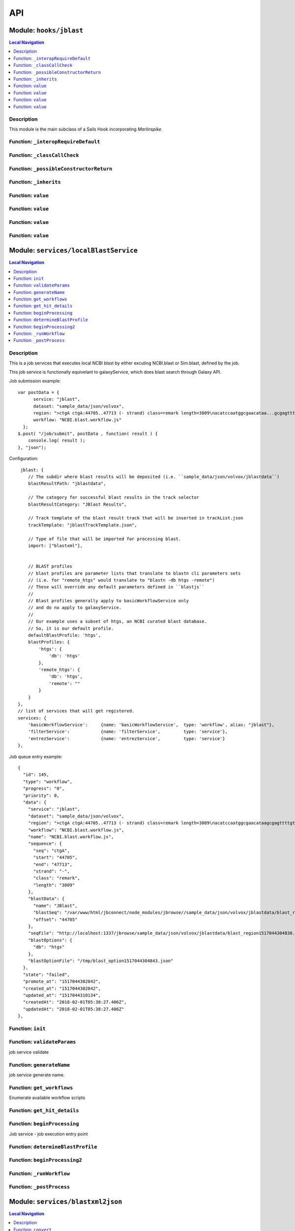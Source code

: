 ***
API
***


.. raw:: html

   <hr style="border-color: black; border-width: 2px;">

Module: ``hooks/jblast``
************************


.. contents:: Local Navigation
   :local:

   
Description
===========

This module is the main subclass of a Sails Hook incorporating *Marlinspike*.


.. _module-hooks_jblast._interopRequireDefault:


Function: ``_interopRequireDefault``
====================================



.. js:function:: _interopRequireDefault()

    
    
.. _module-hooks_jblast._classCallCheck:


Function: ``_classCallCheck``
=============================



.. js:function:: _classCallCheck()

    
    
.. _module-hooks_jblast._possibleConstructorReturn:


Function: ``_possibleConstructorReturn``
========================================



.. js:function:: _possibleConstructorReturn()

    
    
.. _module-hooks_jblast._inherits:


Function: ``_inherits``
=======================



.. js:function:: _inherits()

    
    
.. _module-hooks_jblast.value:


Function: ``value``
===================



.. js:function:: value()

    
    
.. _module-hooks_jblast.value:


Function: ``value``
===================



.. js:function:: value()

    
    
.. _module-hooks_jblast.value:


Function: ``value``
===================



.. js:function:: value()

    
    
.. _module-hooks_jblast.value:


Function: ``value``
===================



.. js:function:: value()

    
    






.. raw:: html

   <hr style="border-color: black; border-width: 2px;">

Module: ``services/localBlastService``
*****************************************


.. contents:: Local Navigation
   :local:

   
Description
===========

This is a job services that executes local NCBI blast by either excuting 
NCBI.blast or Sim.blast, defined by the job.

This job service is functionally equivelant to galaxyService, which
does blast search through Galaxy API.

Job submission example:
::
  var postData = {
        service: "jblast",
        dataset: "sample_data/json/volvox",
        region: ">ctgA ctgA:44705..47713 (- strand) class=remark length=3009\nacatccaatggcgaacataa...gcgagttt",
        workflow: "NCBI.blast.workflow.js"
    };
  $.post( "/job/submit", postData , function( result ) {
      console.log( result );
  }, "json");

Configuration:
::
       jblast: {
          // The subdir where blast results will be deposited (i.e. ``sample_data/json/volvox/jblastdata``)
          blastResultPath: "jblastdata",
          
          // The category for successful blast results in the track selector
          blastResultCategory: "JBlast Results",
          
          // Track template of the blast result track that will be inserted in trackList.json
          trackTemplate: "jblastTrackTemplate.json",
          
          // Type of file that will be imported for processing blast.
          import: ["blastxml"],
          
          
          // BLAST profiles
          // blast profiles are parameter lists that translate to blastn cli parameters sets
          // (i.e. for "remote_htgs" would translate to "blastn -db htgs -remote")
          // These will override any default parameters defined in ``blastjs``
          // 
          // Blast profiles generally apply to basicWorkflowService only
          // and do no apply to galaxyService.
          // 
          // Our example uses a subset of htgs, an NCBI curated blast database.
          // So, it is our default profile.
          defaultBlastProfile: 'htgs',
          blastProfiles: {
              'htgs': {
                  'db': 'htgs'
              },
              'remote_htgs': {
                  'db': 'htgs',
                  'remote': ""
              }
          }
      },
      // list of services that will get registered.
      services: {
          'basicWorkflowService':     {name: 'basicWorkflowService',  type: 'workflow', alias: "jblast"},
          'filterService':            {name: 'filterService',         type: 'service'},
          'entrezService':            {name: 'entrezService',         type: 'service'}
      },

Job queue entry example:
::
    {
      "id": 145,
      "type": "workflow",
      "progress": "0",
      "priority": 0,
      "data": {
        "service": "jblast",
        "dataset": "sample_data/json/volvox",
        "region": ">ctgA ctgA:44705..47713 (- strand) class=remark length=3009\nacatccaatggcgaacataagcgagttttgt...tggccc",
        "workflow": "NCBI.blast.workflow.js",
        "name": "NCBI.blast.workflow.js",
        "sequence": {
          "seq": "ctgA",
          "start": "44705",
          "end": "47713",
          "strand": "-",
          "class": "remark",
          "length": "3009"
        },
        "blastData": {
          "name": "JBlast",
          "blastSeq": "/var/www/html/jbconnect/node_modules/jbrowse//sample_data/json/volvox/jblastdata/blast_region1517044304838.fa",
          "offset": "44705"
        },
        "seqFile": "http://localhost:1337/jbrowse/sample_data/json/volvox/jblastdata/blast_region1517044304838.fa",
        "blastOptions": {
          "db": "htgs"
        },
        "blastOptionFile": "/tmp/blast_option1517044304843.json"
      },
      "state": "failed",
      "promote_at": "1517044302842",
      "created_at": "1517044302842",
      "updated_at": "1517044310134",
      "createdAt": "2018-02-01T05:38:27.406Z",
      "updatedAt": "2018-02-01T05:38:27.406Z"
    },


.. _module-services_basicWorkflowService.init:


Function: ``init``
==================



.. js:function:: init()

    
    
.. _module-services_basicWorkflowService.validateParams:


Function: ``validateParams``
============================

job service validate

.. js:function:: validateParams(params)

    
    :param object params: parameters
    :return int: 0 if successful
    
.. _module-services_basicWorkflowService.generateName:


Function: ``generateName``
==========================

job service generate name.

.. js:function:: generateName(params)

    
    :param object params: parameters
    :return string: string job name
    
.. _module-services_basicWorkflowService.get_workflows:


Function: ``get_workflows``
===========================

Enumerate available workflow scripts

.. js:function:: get_workflows(req, res)

    
    :param object req: request
    :param object res: response
    
.. _module-services_basicWorkflowService.get_hit_details:


Function: ``get_hit_details``
=============================



.. js:function:: get_hit_details()

    
    
.. _module-services_basicWorkflowService.beginProcessing:


Function: ``beginProcessing``
=============================

Job service - job execution entry point

.. js:function:: beginProcessing(kJob)

    
    :param object kJob: reference to the kue job object
    
.. _module-services_basicWorkflowService.determineBlastProfile:


Function: ``determineBlastProfile``
===================================



.. js:function:: determineBlastProfile()

    
    
.. _module-services_basicWorkflowService.beginProcessing2:


Function: ``beginProcessing2``
==============================



.. js:function:: beginProcessing2()

    
    
.. _module-services_basicWorkflowService._runWorkflow:


Function: ``_runWorkflow``
==========================



.. js:function:: _runWorkflow()

    
    
.. _module-services_basicWorkflowService._postProcess:


Function: ``_postProcess``
==========================



.. js:function:: _postProcess()

    
    






.. raw:: html

   <hr style="border-color: black; border-width: 2px;">

Module: ``services/blastxml2json``
**********************************


.. contents:: Local Navigation
   :local:

   
Description
===========

Convert BlastXML to JSON
(not a straight conversion)
This script not only converts the XML to json, it flattens the hits per hsp where there are multiple hsp.

Creates an indexed list by feature ID.
Essentially, it simpifies the hit array into an associative array and makes it indexed by key,
where key is <Hit_id>;<Hsp_num>


.. _module-services_blastxml2json.convert:


Function: ``convert``
=====================

Perform the conversion operation

.. js:function:: convert()

    
    :param convert(): kJob - kue job object
    :param convert(): trackJson
    :param convert(): cb - callback function
    

.. _module-services_blastxml2json.err:

Member: ``err``: 






.. raw:: html

   <hr style="border-color: black; border-width: 2px;">

Module: ``services/entrezService``
**********************************


.. contents:: Local Navigation
   :local:

   
Description
===========

This job service enables accession value lookup utilizeing Entrez API.

Ref: `Entrez <https://www.ncbi.nlm.nih.gov/books/NBK25499/>`_


.. _module-services_entrezService.init:


Function: ``init``
==================

Initialize the module

.. js:function:: init(req, res, cb)

    
    :param object req: request
    :param object res: response
    :param function cb: callback function
    
.. _module-services_entrezService.lookup_accession:


Function: ``lookup_accession``
==============================

This does an esummary lookup (using Entrez api), adding the link field into the result.

.. js:function:: lookup_accession(req, res)

    
    :param object req: request
    :param object res: response
    






.. raw:: html

   <hr style="border-color: black; border-width: 2px;">

Module: ``services/filter``
***************************


.. contents:: Local Navigation
   :local:

   
Description
===========

Supporting methods for the filterService jservice.


.. _module-services_filter.filterInit:


Function: ``filterInit``
========================

create initial filter settings file

.. js:function:: filterInit(kJob)

    
    :param object kJob: kue job object
    :param filterInit(kJob): cb - callback
    
.. _module-services_filter.getFilterSettings:


Function: ``getFilterSettings``
===============================

get filterData

.. js:function:: getFilterSettings(requestData, cb)

    
    :param object requestData: eg. { asset: 'jblast_sample', dataset: 'sample_data/json/volvox' }
    :param object cb: function(filterData)
    ::
          eg. filterData: { 
              contig: "ctgA",
              score: {type: 'abs', min: 58, max: 593, val: 421 },
              evalue: { type: 'exp', min: 5.96151e-165, max: 0.000291283, val: 0.000291283 },
              identity: { type: 'pct', min: 78, max: 100, val: 78 },
              gaps: { type: 'pct', min: 0, max: 13, val: 13 } 
          }
    
.. _module-services_filter.writeFilterSettings:


Function: ``writeFilterSettings``
=================================

write new data to filter settings file, given requestData

.. js:function:: writeFilterSettings(requestData, cb)

    
    :param object requestData: eg. { asset: 'jblast_sample', dataset: 'sample_data/json/volvox', filterParams: filterData }
    :param object cb: updated filterData function(filterData)
    ::
          eg. filterData: { 
              contig: "ctgA",
              score: {type: 'abs', min: 58, max: 593, val: 421 },
              evalue: { type: 'exp', min: 5.96151e-165, max: 0.000291283, val: 0.000291283 },
              identity: { type: 'pct', min: 78, max: 100, val: 78 },
              gaps: { type: 'pct', min: 0, max: 13, val: 13 } 
          }
    
.. _module-services_filter.applyFilter:


Function: ``applyFilter``
=========================

Based on the filterData, generate a new gff3 file.
Also announces the track to subscribed clients.

.. js:function:: applyFilter(filterData, requestData)

    
    :param object filterData: the output of writeFilterSettings or getFilterSettings.
    :param object requestData: eg. { asset: 'jblast_sample', dataset: 'sample_data/json/volvox' }
    
    callback:
    ::
      cb({
         totalFeatures: x,               // total number of features
         filteredFeatures: x             // filtered features.
      })
    
.. _module-services_filter.getHitDataFiltered:


Function: ``getHitDataFiltered``
================================



.. js:function:: getHitDataFiltered()

    
    
.. _module-services_filter._announceTrack:


Function: ``_announceTrack``
============================



.. js:function:: _announceTrack()

    
    
.. _module-services_filter.getHitDetails:


Function: ``getHitDetails``
===========================

return hit details given hit key, including all HSPs of the original hit.
The hit key looks like this "gi-402239547-gb-JN790190-1--3"
Separate the hit id ==> "gi-402239547-gb-JN790190-1--" (basically remove the last number)
Returns multiple HSPs for each hit id: data for "gi-402239547-gb-JN790190-1--1", "gi-402239547-gb-JN790190-1--2"...

.. js:function:: getHitDetails(hitkey, cb)

    
    :param string hitkey: eg. "gi-402239547-gb-JN790190-1--3"
    :param getHitDetails(hitkey, cb): dataSet - eg. "sample_data/json/volvox"
    :param function cb: callback
    
.. _module-services_filter.getHighest:


Function: ``getHighest``
========================



.. js:function:: getHighest()

    
    
.. _module-services_filter.getLowest:


Function: ``getLowest``
=======================



.. js:function:: getLowest()

    
    
.. _module-services_filter.getHighest10:


Function: ``getHighest10``
==========================



.. js:function:: getHighest10()

    
    
.. _module-services_filter.getLowest10:


Function: ``getLowest10``
=========================



.. js:function:: getLowest10()

    
    
.. _module-services_filter.getHighestPct:


Function: ``getHighestPct``
===========================



.. js:function:: getHighestPct()

    
    
.. _module-services_filter.getLowestPct:


Function: ``getLowestPct``
==========================



.. js:function:: getLowestPct()

    
    
.. _module-services_filter.convert2Num:


Function: ``convert2Num``
=========================



.. js:function:: convert2Num()

    
    
.. _module-services_filter.getHitId:


Function: ``getHitId``
======================



.. js:function:: getHitId()

    
    


.. _module-services_filter._:

Constant: ``_``: 





.. raw:: html

   <hr style="border-color: black; border-width: 2px;">

Module: ``services/filterService``
**********************************


.. contents:: Local Navigation
   :local:

   
Description
===========

This jservice provides restful APIs for processing filter requests.


.. _module-services_filterService.init:


Function: ``init``
==================



.. js:function:: init()

    
    
.. _module-services_filterService.set_filter:


Function: ``set_filter``
========================

Based on new filter settings provided by the caller, updates the associated
filtersettings file and the resulting GFF3 file containing filtered
features.

REST Request:
     POST `/service/exec/set_filter`

.. js:function:: set_filter(req, res)

    
    :param object req: request
    
    ::
    
       req.body = {
         filterParams: {score:{val: 50}, evalue:{val:-2}...
         dataSet: (i.e. "sample_data/json/volvox" generally from config.dataRoot)
         asset: asset id
       }
    :param object res: response
    
.. _module-services_filterService.get_blastdata:


Function: ``get_blastdata``
===========================

Determine filter details, like number of hit results.
REST
     `GET /service/exec/set_filter`
     data: eg. `{asset: '151_1517462263883', dataset: 'sample_data/json/volvox'}`

Return data: eg. `{ result: 'success', hits: 792, filteredHits: 501 }`

.. js:function:: get_blastdata(req, res)

    
    :param object req: request
    :param object res: response
    
.. _module-services_filterService.get_trackdata:


Function: ``get_trackdata``
===========================

Fetch the GFF3 file of the prior filter operation

``GET /service/exec/set_filter``

.. js:function:: get_trackdata(req, res)

    
    :param type req: request
    :param type res: response
    
.. _module-services_filterService.fixNumber:


Function: ``fixNumber``
=======================



.. js:function:: fixNumber()

    
    






.. raw:: html

   <hr style="border-color: black; border-width: 2px;">

Module: ``services/galaxyService``
**********************************


.. contents:: Local Navigation
   :local:

   
Description
===========

This job service is functionally equivelant to basicWorkflowService, however,
NCBI operations are sent through galaxy workflow for processing. 

Job submission example:
::
  var postData = {
        service: "jblast",
        dataset: "sample_data/json/volvox",
        region: ">ctgA ctgA:44705..47713 (- strand) class=remark length=3009\nacatccaatggcgaacataa...gcgagttt",
        workflow: "NCBI.blast.workflow.js"
    };
  $.post( "/job/submit", postData , function( result ) {
      console.log( result );
  }, "json");

Configuration:
::
       // Galaxy settings
       galaxy: {
           // Galaxy API path
           galaxyUrl: "http://localhost:8080",
           
           // Galaxy installation path
           galaxyPath: "/var/www/html/galaxy",
          
           // Galaxy API key (you must obtain this from your Galaxy installation)
           galaxyAPIKey: "c7be32db9329841598b1a5705655f633",

           // The default Galaxy History where workflows will execute
           historyName: "Unnamed history"
       },
      
       jblast: {
          // The subdir where blast results will be deposited (i.e. ``sample_data/json/volvox/jblastdata``)
          blastResultPath: "jblastdata",
          
          // The category for successful blast results in the track selector
          blastResultCategory: "JBlast Results",
          
          // Track template of the blast result track that will be inserted in trackList.json
          trackTemplate: "jblastTrackTemplate.json",
          
          // Type of file that will be imported for processing blast.
          import: ["blastxml"],
          
          
          // BLAST profiles
          // blast profiles are parameter lists that translate to blastn cli parameters sets
          // (i.e. for "remote_htgs" would translate to "blastn -db htgs -remote")
          // These will override any default parameters defined in ``blastjs``
          // 
          // Blast profiles generally apply to basicWorkflowService only
          // and do no apply to galaxyService.
          // 
          // Our example uses a subset of htgs, an NCBI curated blast database.
          // So, it is our default profile.
          defaultBlastProfile: 'htgs',
          blastProfiles: {
              'htgs': {
                  'db': 'htgs'
              },
              'remote_htgs': {
                  'db': 'htgs',
                  'remote': ""
              }
          }
      },
      // list of services that will get registered.
      services: {
          'galaxyService':          {name: 'galaxyService',         type: 'workflow', alias: "jblast"},
          'filterService':            {name: 'filterService',         type: 'service'},
          'entrezService':            {name: 'entrezService',         type: 'service'}
      },


.. _module-services_galaxyService.init:


Function: ``init``
==================



.. js:function:: init()

    
    
.. _module-services_galaxyService.validateParams:


Function: ``validateParams``
============================

job service validation

.. js:function:: validateParams(params)

    
    :param object params: parameters
    :return val: 0 if successful, otherwise failure
    
.. _module-services_galaxyService.generateName:


Function: ``generateName``
==========================

job service generate name

.. js:function:: generateName(params)

    
    :param object params: parameters
    :return string: name of job
    
.. _module-services_galaxyService.beginProcessing:


Function: ``beginProcessing``
=============================

job service begin

.. js:function:: beginProcessing(kJob)

    
    :param object kJob: kue job object
    
.. _module-services_galaxyService.get_workflows:


Function: ``get_workflows``
===========================



.. js:function:: get_workflows()

    
    
.. _module-services_galaxyService.get_hit_details:


Function: ``get_hit_details``
=============================



.. js:function:: get_hit_details()

    
    






.. raw:: html

   <hr style="border-color: black; border-width: 2px;">

Module: ``services/galaxyUtils``
********************************


.. contents:: Local Navigation
   :local:

   
Description
===========

This provides functional support to galaxyService job service.


.. _module-services_galaxyUtils.init:


Function: ``init``
==================

Initialize module

.. js:function:: init(cb, cberr)

    
    :param type cb: Initialize module
    :param type cberr: Initialize module
    :return undefined: Initialize module
    
.. _module-services_galaxyUtils.galaxyGetPromise:


Function: ``galaxyGetPromise``
==============================



.. js:function:: galaxyGetPromise()

    
    
.. _module-services_galaxyUtils.galaxyPostPromise:


Function: ``galaxyPostPromise``
===============================



.. js:function:: galaxyPostPromise()

    
    
.. _module-services_galaxyUtils.galaxyGET:


Function: ``galaxyGET``
=======================

send JSON GET request to galaxy server

.. js:function:: galaxyGET(api, cb)

    
    :param type api: i.e. '/api/histories'
    :param type cb: callback i.e. function(retval)
    
.. _module-services_galaxyUtils.galaxyPOST:


Function: ``galaxyPOST``
========================



.. js:function:: galaxyPOST()

    
    
.. _module-services_galaxyUtils.getHistoryId:


Function: ``getHistoryId``
==========================



.. js:function:: getHistoryId()

    
    :return string: history id
    
.. _module-services_galaxyUtils.getHistoryName:


Function: ``getHistoryName``
============================



.. js:function:: getHistoryName()

    
    :return string: history name
    
.. _module-services_galaxyUtils.initHistory:


Function: ``initHistory``
=========================

acquire history id from galaxy

.. js:function:: initHistory(cb)

    
    :param type cb: acquire history id from galaxy
    
.. _module-services_galaxyUtils.getWorkflows:


Function: ``getWorkflows``
==========================

get workflows

.. js:function:: getWorkflows(cb)

    
    :param type cb: get workflows
    :return undefined: get workflows
    
.. _module-services_galaxyUtils.sendFile:


Function: ``sendFile``
======================

send file to galaxy

.. js:function:: sendFile(theFile, hId, cb, cberr)

    
    :param type theFile: send file to galaxy
    :param type hId: send file to galaxy
    :param type cb: send file to galaxy
    :param type cberr: send file to galaxy
    :return undefined: send file to galaxy
    
.. _module-services_galaxyUtils.beginProcessing:


Function: ``beginProcessing``
=============================

Job service, job entry point.

.. js:function:: beginProcessing(kJob)

    
    :param object kJob: reference to kue job object
    
.. _module-services_galaxyUtils.beginProcessing2:


Function: ``beginProcessing2``
==============================



.. js:function:: beginProcessing2()

    
    
.. _module-services_galaxyUtils.monitorWorkflow:


Function: ``monitorWorkflow``
=============================

Monitor workflow and exit upon completion of the workflow

.. js:function:: monitorWorkflow(kJob)

    
    :param object kJob: Monitor workflow and exit upon completion of the workflow
    
.. _module-services_galaxyUtils.doCompleteAction:


Function: ``doCompleteAction``
==============================

Read output of last generated file, copy results to /jblastdata, insert track to trackList.json.

.. js:function:: doCompleteAction(kJob, hista)

    
    :param object kJob: kue job object
    :param object hista: associative array of histories
    






.. raw:: html

   <hr style="border-color: black; border-width: 2px;">

Module: ``services/jblastPostAction``
*************************************


.. contents:: Local Navigation
   :local:

   
Description
===========

This module implements the actions that occur after a galaxy workflow completes.
It supports galaxyService job service.


.. _module-services_jblastPostAction.postMoveResultFiles:


Function: ``postMoveResultFiles``
=================================



.. js:function:: postMoveResultFiles()

    
    
.. _module-services_jblastPostAction.getHits:


Function: ``getHits``
=====================



.. js:function:: getHits()

    
    
.. _module-services_jblastPostAction.processFilter:


Function: ``processFilter``
===========================



.. js:function:: processFilter()

    
    
.. _module-services_jblastPostAction.postMoveResultFiles:


Function: ``postMoveResultFiles``
=================================

this generates track template

.. js:function:: postMoveResultFiles(kJob, cb)

    
    :param type kJob: kue job object
    :param type cb: callback
    
.. _module-services_jblastPostAction.processFilter:


Function: ``processFilter``
===========================

Generate the GFF file

.. js:function:: processFilter(kJob, newTrackJson, cb)

    
    :param type kJob: = kue job object
    :param type newTrackJson: working track object
    :param type cb: callback
    
.. _module-services_jblastPostAction.getHits:


Function: ``getHits``
=====================

return number of hits

.. js:function:: getHits(kJob, newTrackJson)

    
    :param object kJob: kue job object
    :param JSON newTrackJson: working track object
    :return Number: number of hits
    

.. _module-services_jblastPostAction.requestp:

Member: ``requestp``: 

.. _module-services_jblastPostAction.path:

Member: ``path``: 

.. _module-services_jblastPostAction.Promise:

Member: ``Promise``: 

.. _module-services_jblastPostAction.fs:

Member: ``fs``: 

.. _module-services_jblastPostAction.deferred:

Member: ``deferred``: 

.. _module-services_jblastPostAction.filter:

Member: ``filter``: 

.. _module-services_jblastPostAction.offsetfix:

Member: ``offsetfix``: 

.. _module-services_jblastPostAction.blast2json:

Member: ``blast2json``: 

.. _module-services_jblastPostAction.galaxy:

Member: ``galaxy``: 

.. _module-services_jblastPostAction._:

Member: ``_``: 

.. _module-services_jblastPostAction.newTrackJson:

Member: ``newTrackJson``: 






.. raw:: html

   <hr style="border-color: black; border-width: 2px;">

Module: ``services/offsetfix``
******************************


.. contents:: Local Navigation
   :local:

   
Description
===========

This module fixes the offsets of blast search results.


.. _module-services_offsetfix.process:


Function: ``process``
=====================



.. js:function:: process()

    
    





